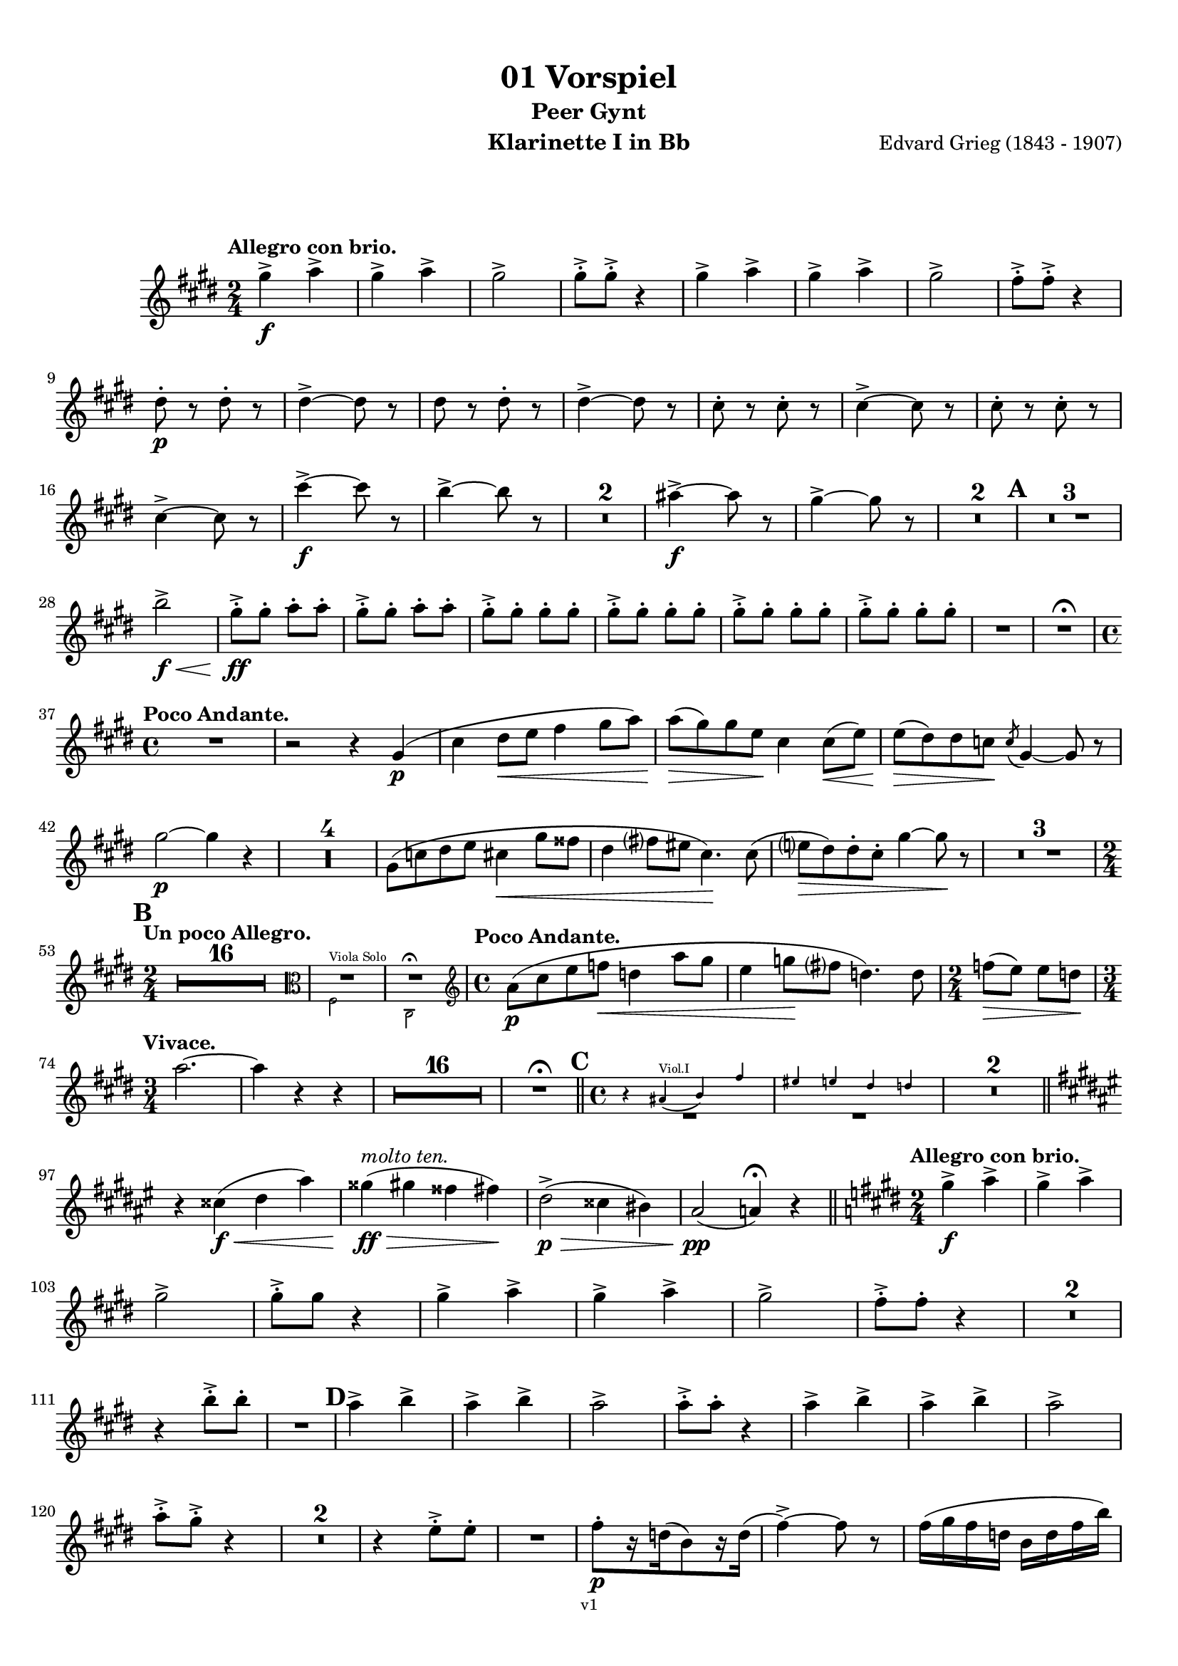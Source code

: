 \version "2.18.2"
\language "deutsch"

\paper {
    top-margin = 10\mm
    bottom-margin = 10\mm
    left-margin = 10\mm
    right-margin = 10\mm
    ragged-last = ##f
}

\header{
  title = "01 Vorspiel"
  subtitle = "Peer Gynt"
  composerShort = "Edvard Grieg"
  composer = "Edvard Grieg (1843 - 1907)"
  version = "v1"
}

% Adapt this for automatic line-breaks
% mBreak = {}
% pBreak = {}
mBreak = { \break }
pBreak = { \pageBreak }
#(set-global-staff-size 18)

% Useful snippets
pCresc = _\markup { \dynamic p \italic "cresc." }
mfDim = _\markup { \dynamic mf \italic "dim." }
fCantabile = _\markup { \dynamic f \italic "cantabile" }
smorz = _\markup { \italic "smorz." }
sempreFf = _\markup { \italic "sempre" \dynamic ff }
sempreFff = _\markup { \italic "sempre" \dynamic fff }
pocoF = _\markup { \italic "poco" \dynamic f }
ffz = _\markup { \dynamic { ffz } } 
crescMolto = _\markup { \italic "cresc. molto" }
pMoltoCresc = _\markup { \dynamic p \italic "molto cresc." }
sempreCresc = _\markup { \italic "sempre cresc." }
ppEspr = _\markup { \dynamic pp \italic "espr." }
ppiuEspress = _\markup { \dynamic p \italic "più espress." }
pocoCresc = _\markup { \italic "poco cresc." }
mfEspress = _\markup { \dynamic mf \italic "espress." }
pEspress = _\markup { \dynamic p \italic "espress." }
string = ^\markup { \italic "string." }
stringendo = ^\markup { \italic "stringendo" }
pocoString = ^\markup { \italic "poco string." }
sempreStringendo = ^\markup { \italic "sempre stringendo" }
sempreString = ^\markup { \italic "sempre string." }
tuttaForza = _\markup { \italic "tutta forza" }
allargando = _\markup { \italic "allargando" }
pocoMenoMosso = ^\markup {\italic \bold {"Poco meno mosso."} }
rit = ^\markup {\italic {"rit."} }
rall = ^\markup {\italic {"rall."} }
riten = ^\markup {\italic {"riten."} }
ritATempo = ^\markup { \center-align \italic {"  rit. a tempo"} }
aTempo = ^\markup { \italic {"a tempo"} }
moltoRit = ^\markup { \italic {"molto rit."} }
pocoRit = ^\markup {\italic {"poco rit."} }
pocoRiten = ^\markup {\italic {"poco riten."} }
sec = ^\markup {\italic {"sec."} }
pocoRall = ^\markup {\italic {"poco rall."} }
pocoAPocoRall = ^\markup {\italic {"poco a poco rall."} }
pocoAPocoAccel = ^\markup {\italic {"poco a poco accel."} }
pocoAPocoAccelAlD = ^\markup {\italic {"poco a poco accel. al D"} }
sempreAccel = ^\markup {\italic {"sempre accel."} }
solo = ^\markup { "Solo" }
piuF = _\markup { \italic "più" \dynamic f }
piuP = _\markup { \italic "più" \dynamic p }
lento = ^\markup { \italic "Lento" }
accel = ^\markup { \bold { "accel." } }
tempoPrimo = ^\markup { \italic { "Tempo I" } }

% Adapted from http://lsr.di.unimi.it/LSR/Snippet?id=655
% Make title, subtitle, instrument appear on pages other than the first
#(define (part-not-first-page layout props arg)
   (if (not (= (chain-assoc-get 'page:page-number props -1)
               (ly:output-def-lookup layout 'first-page-number)))
       (interpret-markup layout props arg)
       empty-stencil))

\paper {
  oddHeaderMarkup = \markup
  \fill-line {
    " "
    \on-the-fly #part-not-first-page \fontsize #-1.0 \concat {
      \fromproperty #'header:composerShort
      "     -     "
      \fromproperty #'header:title
      "     -     "
      \fromproperty #'header:instrument
    }
    \if \should-print-page-number \fromproperty #'page:page-number-string
  }
  evenHeaderMarkup = \markup
  \fill-line {
    \if \should-print-page-number \fromproperty #'page:page-number-string
    \on-the-fly #part-not-first-page \fontsize #-1.0 \concat {
      \fromproperty #'header:composerShort
      "     -     "
      \fromproperty #'header:title
      "     -     "
      \fromproperty #'header:instrument
    }
    " "
  }
  oddFooterMarkup = \markup
  \fill-line \fontsize #-2.0 {
    " "
    \fromproperty #'header:version
    " "
  }
  % Distance between title stuff and music
  markup-system-spacing.basic-distance = #12
  markup-system-spacing.minimum-distance = #12
  markup-system-spacing.padding = #10
  % Distance between music systems
  system-system-spacing.basic-distance = #13
  system-system-spacing.minimum-distance = #13
  % system-system-spacing.padding = #10
  
}

% This allows the use of \startMeasureCount and \stopMeasureCount
% See https://lilypond.org/doc/v2.23/Documentation/snippets/repeats#repeats-numbering-groups-of-measures
\layout {
  \context {
    \Staff
    \consists #Measure_counter_engraver
  }
}

% ---------------------------------------------------------

clarinet_I = {
  \accidentalStyle Score.modern-cautionary
  \defaultTimeSignature
  \compressEmptyMeasures
  \time 2/4
  \tempo "Allegro con brio."
  \key f \major
  \clef violin
  \relative c' {
    % cl1 p1 1
    a''4->\f b-> |
    a4-> b-> |
    a2-> |
    a8-.-> a-.-> r4 |
    a4-> b-> |
    a4-> b-> |
    a2-> |
    g8-.-> g-.-> r4 |
    \mBreak
    
    % cl1 p1 2
    e8-.\p r e-. r |
    e4->~ e8 r |
    e8 r e-. r |
    e4->~ e8 r |
    d8-. r d-. r|
    d4->~ d8 r |
    d8-. r d-. r |
    \mBreak
    
    % cl1 p1 3
    d4->~ d8 r |
    d'4->~\f d8 r |
    c4->~ c8 r |
    R2*2 |
    h4->~\f h8 r |
    a4->~ a8 r |
    R2*2 |
    \mark #1
    R2*3 |
    \mBreak
    
    % cl1 p1 4
    c2->\f\< |
    a8-.->\ff a-. b-. b-. |
    a8-.-> a-. b-. b-. |
    \repeat unfold 4 { a8-.-> a-. a-. a-. } |
    R2 |
    R2 \fermata |
    \mBreak
    
    % cl1 p1 5
    \time 4/4
    \tempo "Poco Andante."
    R1 |
    r2 r4 a,4(\p |
    d4 e8\< f g4 a8 b) |
    b8(\> a) a f\! d4 d8(\< f) |
    f8(\> e) e %{ QQ cis\! %} des\! \acciaccatura %{ QQ cis8 %} des8 a4~ a8 r |
    \mBreak
    
    % cl1 p1 6
    a'2\p~ a4 r |
    R1*4 |
    a,8( %{ QQ cis %} des  e f d4\< a'8 gis |
    e4 g8 fis d4.)\! d8( |
    f8\> e) e-. d-. a'4~ a8\! r |
    R1*3 |
    \mBreak
    
    % cl1 p1 7
    \mark #2
    \time 2/4
    \tempo "Un poco Allegro."
    R2*16 |
    <<
      { 
        \override MultiMeasureRest.staff-position = #0
        R2*2
        \cueClefUnset |
        \revert MultiMeasureRest.staff-position
      }
      \new CueVoice {
        \cueClef "alto"
        \stemDown 
        g,,2^"Viola Solo" |
        d2\fermata
        \stemNeutral |
      }
    >>
    \time 4/4
    \tempo "Poco Andante."
    b''8(\p d f ges\< es4 b'8 a |
    f4 as8 \! g es4.) es8 |
    \time 2/4
    ges8(\> f) f es \! |
    \mBreak
    
    % cl1 p1 8
    \time 3/4
    \tempo "Vivace."
    b'2.~ |
    b4 r r |
    R2.*16 | R2.\fermata
    \bar "||"
    \mark 3
    \time 4/4
    <<
      {
        \override MultiMeasureRest.staff-position = #-6
        R1*2
        \revert MultiMeasureRest.staff-position
      }
      \new CueVoice {
        \stemUp
        r4 h,(^"Viol.I" c) g' |
        fis4 f e es |
        \stemNeutral
      }
    >>
    R1*2
    \mBreak
    
    % cl1 p1 9
    \bar "||"
    \key g \major
    r4 dis(\f\< e h')
    ais4(\ff\>^\markup \italic "molto ten." a gis g)\!
    e2(->\p\> dis4 cis) |
    h2\pp( b4)\fermata r4
    \bar "||"
    \key f \major
    \time 2/4
    \tempo "Allegro con brio."
    a'4->\f b-> |
    a4-> b-> |
    \mBreak
    
    % cl1 p1 10
    a2-> |
    a8-.-> a r4 |
    a4-> b-> |
    a4-> b-> |
    a2-> |
    g8-.-> g-. r4 |
    R2*2 |
    \mBreak

    % cl1 p2 1
    r4 c8-.-> c-. |
    R2 |
    \mark #4
    b4-> c-> |
    b4-> c-> |
    b2-> |
    b8-.-> b-. r4 |
    b4-> c-> |
    b4-> c-> |
    b2-> |
    \mBreak

    % cl1 p2 2
    b8-.-> a-.-> r4 |
    R2*2 |
    r4 f8-.-> f-. |
    R2 |
    g8-.[\p r16 es16( c8) r16 es(] |
    g4->)~ g8 r8 |
    g16( a g es c es g c) |
    \mBreak

    % cl1 p2 3
    g4->~ g8 r8 |
    \repeat unfold 2 {
      b,-. r b-. r |
      b4->~ b8 r |
    }
    R2*4 |
    f'8-.[ r16 d16( _\markup \italic "più cresc." b8) r16 d(] |
    f4->)~ f8 r8 |
    \mBreak

    % cl1 p2 4
    f16( g f d b d f b) |
    f4->~ f8 r8 |
    d'4->~\f d8 r8 |
    c4->~ c8 r8 |
    R2*2 |
    h4->~ h8 r8 |
    a4->~ a8 r8 |
    R2*2 |
    \mBreak

    % cl1 p2 5
    \mark #5
    R2*3 
    c2->\f |
    a8-.\ff a-. b-. b-. |
    a8-. a-. b-. b-. |
    \repeat unfold 4 { a8-.-> a-. a-. a-. } |
    R2 |
    \mBreak

    % cl1 p2 6
    f8-.[ r16 as16( g8) r16 as(] |
    f8) r r4 |
    f16 g f e c e f as |
    g16->( e) f8-. r4 |
    f8-.[ r16 as16(\cresc g8)\! r16 as(] |
    f8) r r4 |
    \mBreak

    % cl1 p2 7
    f16 g f e h e f as |
    R2 |
    g8-.[\p r16 b16( a8) r16 b(] |
    g8) r r4 |
    g16 a g fis d fis g b |
    a16->( fis) g8-. r4 |
    \mBreak

    % cl1 p2 8
    g8-.[ r16 b16(\cresc a8)\! r16 b(] |
    g8) r r4 |
    g16-> a g fis d fis g b |
    R2 |
    a16->\f h a gis %{ QQ dis %} es g a c |
    R2 |
    \mBreak

    % cl1 p2 9
    h16->\ff %{ QQ cis %} des h ais %{ QQ eis %} f a b d |
    \mark #6
    R2*4 |
    a,2\pCresc |
    c2 |
    e2\f\< |
    g2 |
    f8.->(\ff a16) g8.->( a16) |
    f8.->( a16) g8.->( a16) |
    \mBreak

    % cl1 p2 10
    g16->( e) f8-. r4 |
    R2 |
    f16-> g f d b d f a |
    f16-> g f d b d f a |
    g16->( e) f8-. r4 |
    R2 |
    f16-> g f d b d f a |
    \mBreak

    % cl1 p2 11
    g16->( e) f8-. r4 |
    f16-> g f d b d f a |
    g16->( e) f8-. r4 |
    r4 \acciaccatura e'8 d16->( h) c8-. |
    r4 \acciaccatura a8 g16->( e) f8-. |
    r4 \acciaccatura e'8 d16->( h) c8-. |
    r4 \acciaccatura a8 g16->( e) f8-. |
    \mBreak

    % cl1 p2 12
    r4 \acciaccatura a8 g16->( e) f8-. |
    r4 \acciaccatura a8 g16->( e) f8-. |
    R2*2
    \acciaccatura a8 g16->(\f e) f8-. \acciaccatura a8 g16->( e) f8-. |
    \acciaccatura a8 g16->(\piuF e) f8-. \acciaccatura a8 g16->( e) f8-. |
    r4 c'8-.->\fff c-.-> _\markup \italic "attacca"
    \bar "|."
    \mBreak
  }
}

clarinet_II = {
  \accidentalStyle Score.modern-cautionary
  \defaultTimeSignature
  \compressEmptyMeasures
  \time 2/4
  \tempo "Allegro con brio."
  \key f \major
  \clef violin
  \relative c' {
    % cl2 p1 1
    f'4->\f e-> |
    f4-> e-> |
    f2-> |
    e8-.-> e-. r4 |
    f4-> e-> |
    f4-> e-> |
    f2-> |
    \mBreak
    
    % cl2 p1 2
    f8-.-> e-. r4 |
    b8-.\p r b-. r |
    b4->~ b8 r |
    b8-. r b-. r |
    b4->~ b8 r |
    b8-. r b-. r|
    \mBreak
    
    % cl2 p1 3
    b4->~ b8 r |
    b8-. r b-. r |
    b4->~ b8 r |
    b'4->~\f b8 r |
    a4->~ a8 r |
    R2*2 |
    \mBreak
    
    % cl2 p1 4
    g4->~\f g8 r |
    f4->~ f8 r |
    R2*2 |
    \mark #1
    R2*3 |
    c2->\f\< |
    f8-.->\ff f-. e-. e-. |
    f8-.-> f-. e-. e-. |
    \mBreak
    
    % cl2 p1 5
    \repeat unfold 4 { f8-.-> f-. f-. f-. } |
    R2 |
    R2 \fermata |
    \mBreak
    
    % cl2 p1 6
    \time 4/4
    \tempo "Poco Andante."
    R1*3 |
    << 
      {
        \override MultiMeasureRest.staff-position = #-6
        R1*2 |
        \revert MultiMeasureRest.staff-position
      }
      \new CueVoice {
        \stemUp
        b8(^"Clar.I" a) a f d4 d8( f) |
        f8( e) e cis \acciaccatura cis8 a4~ a8 r |
        \stemNeutral
      }
    >>
    d2\p~ d4 r |
    R1*10 |
    \mark #2
    \time 2/4
    \tempo "Un poco Allegro."
    R2*17 |
    R2\fermata |
    \mBreak
    
    % cl2 p1 7
    \time 4/4
    \tempo "Poco Andante."
    R1*2 |
    \time 2/4
    R2 |
    \time 3/4
    \tempo "Vivace."
    R2.*18 |
    R2.\fermata |
    \bar "||"
    \mark 3
    \time 4/4
    << 
      {
        \override MultiMeasureRest.staff-position = #-8
        R1*2 |
        \revert MultiMeasureRest.staff-position
      }
      \new CueVoice {
        \stemUp
        g,8(^"Oboe" h d es c4 g'8 fis) |
        d4( f8 e c4.) c8 |
        \stemNeutral
      }
    >>
    \mBreak
    
    % cl2 p1 8
    R1*2 |
    \bar "||"
    \key g \major
    r4 h2(\f\< e4) |
    e1->\ff\> |
    c2(->\p\> h4 a) |
    g2\pp( g4)\fermata r4
    \bar "||"
    \key f \major
    \time 2/4
    \tempo "Allegro con brio."
    f'4->\f e-> |
    f4-> e-> |
    \mBreak
    
    % cl2 p1 9
    f2-> |
    e8-.-> e-. r4 |
    f4-> e-> |
    f4-> e-> |
    f2-> |
    f8-.-> e-. r4 |
    R2*2 |
    \mBreak
    
    % cl2 p2 1
    r4 c8-.-> c-. |
    R2 |
    \mark #4
    g'4-> fis-> |
    g4-> fis-> |
    g2-> |
    f8-.-> f-. r4 |
    g4-> fis-> |
    g4-> fis-> |
    g2-> |
    \mBreak

    % cl2 p2 2
    e8-.-> f-. r4 |
    R2*2 |
    r4 f8-.-> f-. |
    R2 |
    a,8-.\p r a-. r |
    a4->~ a8 r8 |
    a8-. r a-. r |
    a4->~ a8 r8 |
    \mBreak

    % cl2 p2 3
    g8-. r g-. r |
    g4->~ g8 r8 |
    g8 r g r |
    g4->~ g8 r8 |
    b8\pCresc r b r |
    b4->~ b8 r8 |
    b8 r b r |
    b4->~ b8 r8 |
    \mBreak

    % cl2 p2 4
    b8 _\markup \italic "più cresc." r b r |
    b4->~ b8 r8 |
    b8 r b r |
    b4->~ b8 r8 |
    b'4->~\f b8 r8 |
    a4->~ a8 r8 |
    R2*2 |
    g4->~ g8 r8 |
    \mBreak

    % cl2 p2 5
    f4->~ f8 r8 |
    R2*2 |
    \mark #5
    R2*3 
    c2->\f |
    f8-.\ff f-. e-. e-. |
    f8-. f-. e-. e-. |
    \repeat unfold 2 { f8-.-> f-. f-. f-. } |
    \mBreak

    % cl2 p2 6
    \repeat unfold 2 { f8-.-> f-. f-. f-. } |
    R2*5 |
    f8[ r16 as16(\cresc g8)\! r16 as(] |
    f8) r r4 |
    f16 g f e h e f as |
    R2*5 |
    \mBreak

    % cl2 p2 7
    g8[ r16 b16(\cresc a8)\! r16 b(] |
    g8) r r4 |
    g16-> a g fis d fis g b |
    R2 |
    a16->\f h a gis %{ QQ dis %} es g a c |
    R2 |
    \mBreak

    % cl2 p2 8
    \mBreak

    % cl2 p2 9
    h16->\ff %{ QQ cis %} des h ais %{ QQ eis %} f a b d |
    \mark #6
    R2*4 |
    e,,4.(\p f8\cresc) |
    g4.( a8) |
    b4.(\f\< c8) |
    d4.( e8) |
    f8.->(\ff a16) g8.->( a16) |
    f8.->( a16) g8.->( a16) |
    \mBreak

    % cl2 p2 10
    g16->( e) f8-. r4 |
    R2 |
    f16-> g f d b d f a |
    f16-> g f d b d f a |
    g16->( e) f8-. r4 |
    R2 |
    f16-> g f d b d f a |
    \mBreak

    % cl2 p2 11
    g16->( e) f8-. r4 |
    f16-> g f d b d f a |
    g16->( e) f8 r4 |
    r4 \acciaccatura e8 d16->( h) c8-. |
    r4 \acciaccatura a8 g16->( e) f8-. |
    r4 \acciaccatura e'8 d16->( h) c8-. |
    r4 \acciaccatura a8 g16->( e) f8-. |
    \mBreak

    % cl2 p2 12
    r4 \acciaccatura a8 g16->( e) f8-. |
    r4 \acciaccatura a8 g16->( e) f8-. |
    R2*2
    \acciaccatura a8 g16->(\f e) f8-. \acciaccatura a8 g16->( e) f8-. |
    \acciaccatura a8 g16->(\piuF e) f8-. \acciaccatura a8 g16->( e) f8-. |
    r4 a'8-.->\fff a-.-> _\markup \italic "attacca"
    \bar "|."
    \mBreak
  }
}



% ---------------------------------------------------------

%{
\bookpart {
  \header{
    instrument = "Klarinette I in A"
  }
  \score {
    \new Staff {
      \compressFullBarRests
      \set Score.markFormatter = #format-mark-box-alphabet
      \override DynamicLineSpanner.staff-padding = #3
      \accidentalStyle Score.modern-cautionary
      <<
      {
        \transpose a a \clarinet_I
      }
      \\
      {
        \transpose a a \clarinet_II
      }
      >>
    }
  }
}
%}


\bookpart {
  \header{
    instrument = "Klarinette I in Bb"
  }
  \score {
    \new Staff {
      \override DynamicLineSpanner.staff-padding = #3
      \accidentalStyle Score.modern-cautionary
      \new Voice {
        \transpose b a \clarinet_I
      }
    }
  }
}


\bookpart {
  \header{
    instrument = "Klarinette II in Bb"
  }
  \score {
    \new Staff {
      \override DynamicLineSpanner.staff-padding = #3
      \accidentalStyle Score.modern-cautionary
      \new Voice {
        \transpose b a \clarinet_II
      }
    }
  }
}
